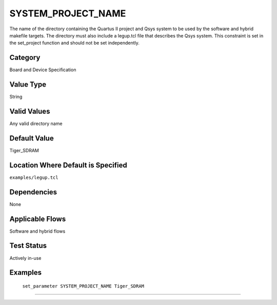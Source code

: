.. _SYSTEM_PROJECT_NAME:

SYSTEM_PROJECT_NAME
-------------

The name of the directory containing the Quartus II project and Qsys system to
be used by the software and hybrid makefile targets. The directory must also 
include a legup.tcl file that describes the Qsys system. This constraint is set 
in the set_project function and should not be set independently.

Category
+++++++++

Board and Device Specification

Value Type
+++++++++++

String

Valid Values
+++++++++++++

Any valid directory name

Default Value
++++++++++++++

Tiger_SDRAM

Location Where Default is Specified
+++++++++++++++++++++++++++++++++++

``examples/legup.tcl``

Dependencies
+++++++++++++

None

Applicable Flows
+++++++++++++++++

Software and hybrid flows

Test Status
++++++++++++

Actively in-use

Examples
+++++++++

    ``set_parameter SYSTEM_PROJECT_NAME Tiger_SDRAM``

--------------------------------------------------------------------------------

